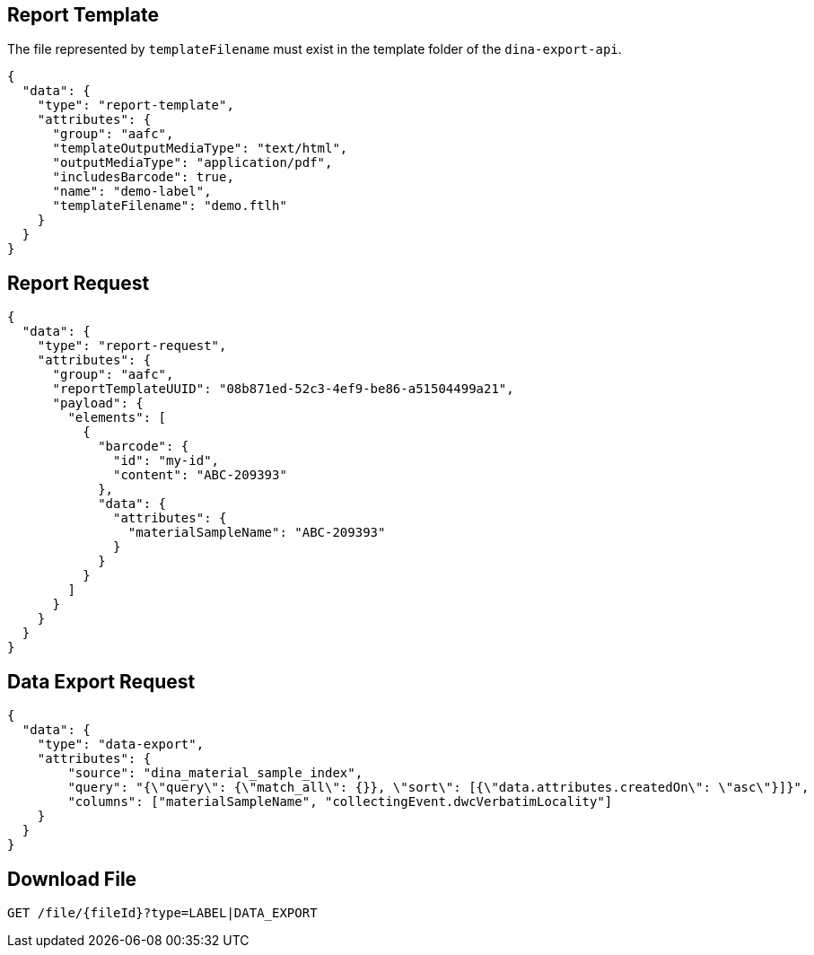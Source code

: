 
== Report Template

The file represented by `templateFilename` must exist in the template folder of the `dina-export-api`.

[source, json]
----
{
  "data": {
    "type": "report-template",
    "attributes": {
      "group": "aafc",
      "templateOutputMediaType": "text/html",
      "outputMediaType": "application/pdf",
      "includesBarcode": true,
      "name": "demo-label",
      "templateFilename": "demo.ftlh"
    }
  }
}
----

== Report Request
[source, json]
----
{
  "data": {
    "type": "report-request",
    "attributes": {
      "group": "aafc",
      "reportTemplateUUID": "08b871ed-52c3-4ef9-be86-a51504499a21",
      "payload": {
        "elements": [
          {
            "barcode": {
              "id": "my-id",
              "content": "ABC-209393"
            },
            "data": {
              "attributes": {
                "materialSampleName": "ABC-209393"
              }
            }
          }
        ]
      }
    }
  }
}
----

== Data Export Request
[source, json]
----
{
  "data": {
    "type": "data-export",
    "attributes": {
        "source": "dina_material_sample_index",
        "query": "{\"query\": {\"match_all\": {}}, \"sort\": [{\"data.attributes.createdOn\": \"asc\"}]}",
        "columns": ["materialSampleName", "collectingEvent.dwcVerbatimLocality"]
    }
  }
}
----

== Download File

[source]
----
GET /file/{fileId}?type=LABEL|DATA_EXPORT
----
